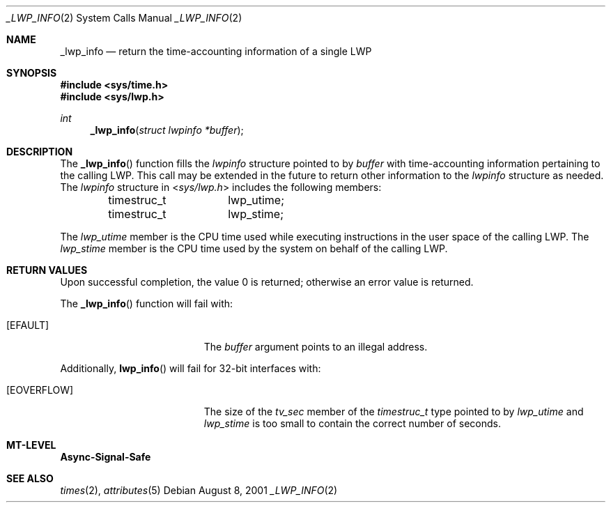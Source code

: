 .\"
.\" The contents of this file are subject to the terms of the
.\" Common Development and Distribution License (the "License").
.\" You may not use this file except in compliance with the License.
.\"
.\" You can obtain a copy of the license at usr/src/OPENSOLARIS.LICENSE
.\" or http://www.opensolaris.org/os/licensing.
.\" See the License for the specific language governing permissions
.\" and limitations under the License.
.\"
.\" When distributing Covered Code, include this CDDL HEADER in each
.\" file and include the License file at usr/src/OPENSOLARIS.LICENSE.
.\" If applicable, add the following below this CDDL HEADER, with the
.\" fields enclosed by brackets "[]" replaced with your own identifying
.\" information: Portions Copyright [yyyy] [name of copyright owner]
.\"
.\"
.\" Copyright (c) 2001, Sun Microsystems, Inc. All Rights Reserved
.\"
.Dd August 8, 2001
.Dt _LWP_INFO 2
.Os
.Sh NAME
.Nm _lwp_info
.Nd return the time-accounting information of a single LWP
.Sh SYNOPSIS
.In sys/time.h
.In sys/lwp.h
.Ft int
.Fn _lwp_info "struct lwpinfo *buffer"
.Sh DESCRIPTION
The
.Fn _lwp_info
function fills the
.Vt lwpinfo
structure pointed to by
.Fa buffer
with time-accounting information pertaining to the calling LWP.
This call may be extended in the future to return other information to the
.Vt lwpinfo
structure as needed.
The
.Vt lwpinfo
structure in
.In sys/lwp.h
includes the following members:
.Bd -literal -offset indent
timestruc_t	lwp_utime;
timestruc_t	lwp_stime;
.Ed
.Pp
The
.Va lwp_utime
member is the CPU time used while executing instructions in
the user space of the calling LWP.
The
.Va lwp_stime
member is the CPU time used by the system on behalf of the
calling LWP.
.Sh RETURN VALUES
Upon successful completion, the value 0 is returned;
otherwise an error value is returned.
.Pp
The
.Fn _lwp_info
function will fail with:
.Bl -tag -width Er
.It Bq Er EFAULT
The
.Fa buffer
argument points to an illegal address.
.El
.Pp
Additionally,
.Fn lwp_info
will fail for 32-bit interfaces with:
.Bl -tag -width Er
.It Bq Er EOVERFLOW
The size of the
.Va tv_sec
member of the
.Vt timestruc_t
type pointed to by
.Va lwp_utime
and
.Va lwp_stime
is too small to contain the correct number of seconds.
.El
.Sh MT-LEVEL
.Sy Async-Signal-Safe
.Sh SEE ALSO
.Xr times 2 ,
.Xr attributes 5
